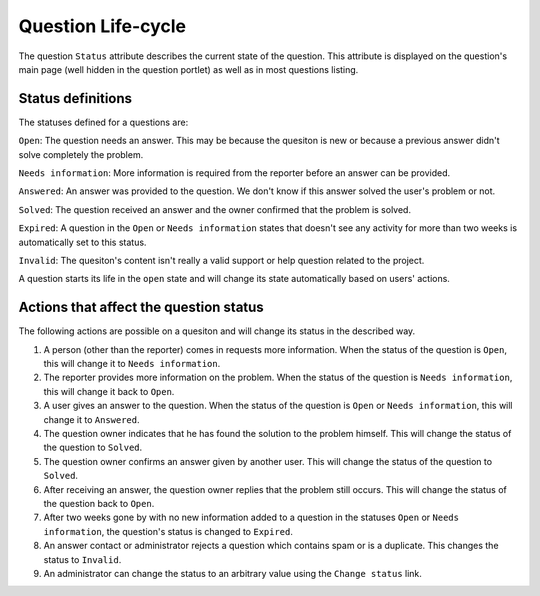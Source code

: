 Question Life-cycle
===================

The question ``Status`` attribute describes the current state of the
question. This attribute is displayed on the question's main page (well
hidden in the question portlet) as well as in most questions listing.

Status definitions
------------------

The statuses defined for a questions are:

``Open``: The question needs an answer. This may be because the quesiton is new or because a previous answer didn't solve completely the problem.

:literal:`Needs information`: More information is required from the reporter before an answer can be provided.

``Answered``: An answer was provided to the question. We don't know if this answer solved the user's problem or not.

``Solved``: The question received an answer and the owner confirmed that the problem is solved.

``Expired``: A question in the ``Open`` or :literal:`Needs information` states that doesn't see any activity for more than two weeks
is automatically set to this status.

``Invalid``: The quesiton's content isn't really a valid support or help question related to the project.

A question starts its life in the ``open`` state and will change its state automatically based on users' actions.

Actions that affect the question status
---------------------------------------

The following actions are possible on a quesiton and will change its
status in the described way.

1. A person (other than the reporter) comes in requests more information. When the status of the question is ``Open``, this will change it to
   :literal:`Needs information`.

2. The reporter provides more information on the problem. When the status of the question is :literal:`Needs information`,
   this will change it back to ``Open``.

3. A user gives an answer to the question. When the status of the question is ``Open`` or :literal:`Needs information`,
   this will change it   to ``Answered``.

4. The question owner indicates that he has found the solution to the problem himself. This will change the status of
   the question to ``Solved``.

5. The question owner confirms an answer given by another user. This will change the status of the question to ``Solved``.

6. After receiving an answer, the question owner replies that the problem still occurs. This will change the status of the
   question back to ``Open``.

7. After two weeks gone by with no new information added to a question in the statuses ``Open`` or :literal:`Needs information`,
   the question's status is changed to ``Expired``.

8. An answer contact or administrator rejects a question which contains spam or is a duplicate. This changes the status to ``Invalid``.

9. An administrator can change the status to an arbitrary value using the :literal:`Change status` link.